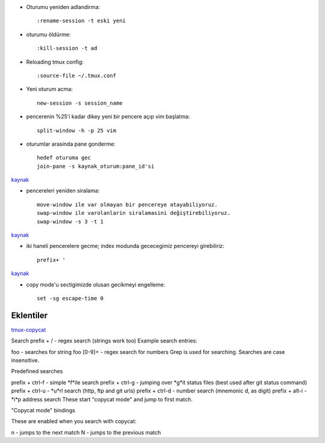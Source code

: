 * Oturumu yeniden adlandirma::

    :rename-session -t eski yeni

* oturumu öldürme::

    :kill-session -t ad

* Reloading tmux config::

    :source-file ~/.tmux.conf

* Yeni oturum acma::

    new-session -s session_name

* pencerenin %25'i kadar dikey yeni bir pencere açıp vim başlatma::

    split-window -h -p 25 vim

* oturumlar arasinda pane gonderme::

    hedef oturuma gec
    join-pane -s kaynak_oturum:pane_id'si

`kaynak <https://forums.pragprog.com/forums/242/topics/10533>`_


* pencereleri yeniden siralama::

    move-window ile var olmayan bir pencereye atayabiliyoruz.
    swap-window ile varolanlarin siralamasini değiştirebiliyoruz.
    swap-window -s 3 -t 1

`kaynak <http://superuser.com/questions/343572/how-do-i-reorder-tmux-windows>`_

* iki haneli pencerelere gecme; index modunda gececegimiz pencereyi
  girebiliriz::

    prefix+ '

`kaynak <http://stackoverflow.com/questions/25335730/how-do-i-jump-to-double-digit-window-number-in-tmux>`_

* copy mode'u sectigimizde olusan gecikmeyi engelleme::

    set -sg escape-time 0

Eklentiler
----------

`tmux-copycat <https://github.com/tmux-plugins/tmux-copycat>`_

Search
prefix + / - regex search (strings work too)
Example search entries:

foo - searches for string foo
[0-9]+ - regex search for numbers
Grep is used for searching.
Searches are case insensitive.

Predefined searches

prefix + ctrl-f - simple *f*ile search
prefix + ctrl-g - jumping over *g*it status files (best used after git status command)
prefix + ctrl-u - *u*rl search (http, ftp and git urls)
prefix + ctrl-d - number search (mnemonic d, as digit)
prefix + alt-i - *i*p address search
These start "copycat mode" and jump to first match.

"Copycat mode" bindings

These are enabled when you search with copycat:

n - jumps to the next match
N - jumps to the previous match


